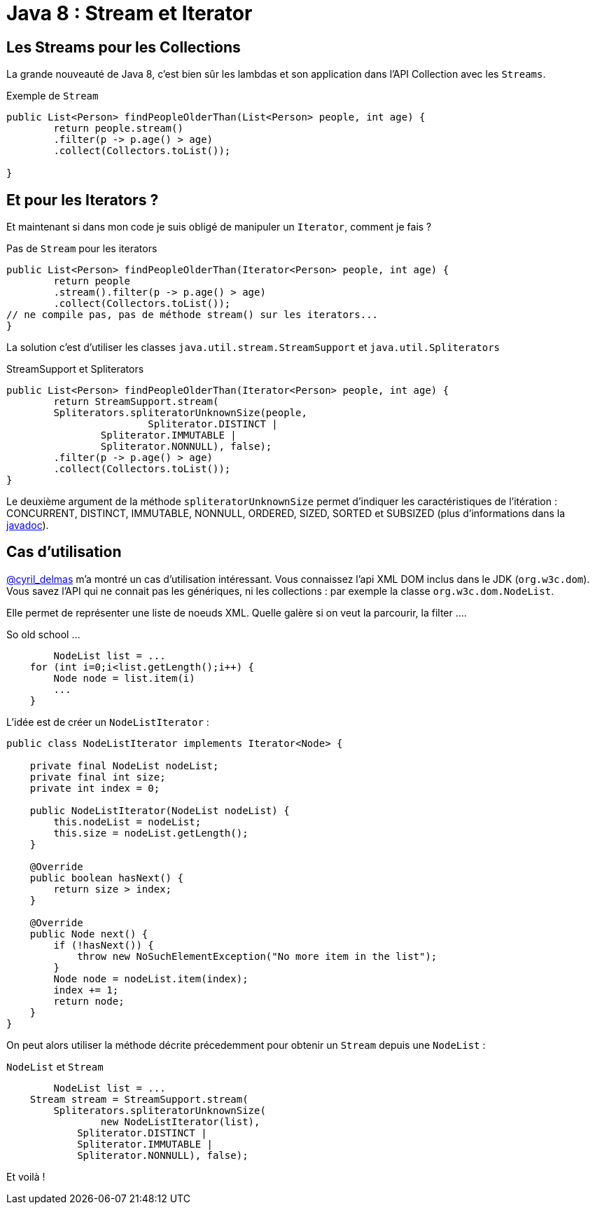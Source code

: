 = Java 8 : Stream et Iterator
:hp-tags: java

== Les Streams pour les Collections

La grande nouveauté de Java 8, c'est bien sûr les lambdas et son application dans l'API Collection avec les `Streams`.

.Exemple de `Stream`
[source, java]
----

public List<Person> findPeopleOlderThan(List<Person> people, int age) {
	return people.stream()
    	.filter(p -> p.age() > age)
    	.collect(Collectors.toList());

}
----


== Et pour les Iterators ?

Et maintenant si dans mon code je suis obligé de manipuler un `Iterator`, comment je fais ?

.Pas de `Stream` pour les iterators
[source, java]
----

public List<Person> findPeopleOlderThan(Iterator<Person> people, int age) {
	return people
    	.stream().filter(p -> p.age() > age)
        .collect(Collectors.toList()); 
// ne compile pas, pas de méthode stream() sur les iterators...
}
----

La solution c'est d'utiliser les classes `java.util.stream.StreamSupport` et `java.util.Spliterators` 

.StreamSupport et Spliterators
[source, java]
----

public List<Person> findPeopleOlderThan(Iterator<Person> people, int age) {
	return StreamSupport.stream(
    	Spliterators.spliteratorUnknownSize(people, 
        		Spliterator.DISTINCT | 
                Spliterator.IMMUTABLE | 
                Spliterator.NONNULL), false);
    	.filter(p -> p.age() > age)
        .collect(Collectors.toList());
}
---- 

Le deuxième argument de la méthode `spliteratorUnknownSize` permet d'indiquer les caractéristiques de l'itération : CONCURRENT, DISTINCT, IMMUTABLE, NONNULL, ORDERED, SIZED, SORTED et SUBSIZED (plus d'informations dans la https://docs.oracle.com/javase/8/docs/api/java/util/Spliterator.html[javadoc]).

== Cas d'utilisation

https://twitter.com/cyril_delmas[@cyril_delmas] m'a montré un cas d'utilisation intéressant. Vous connaissez l'api XML DOM inclus dans le JDK (`org.w3c.dom`). Vous savez l'API qui ne connait pas les génériques, ni les collections : par exemple la classe `org.w3c.dom.NodeList`. 

Elle permet de représenter une liste de noeuds XML. Quelle galère si on veut la parcourir, la filter ....

.So old school ...
[source, java]
----
	NodeList list = ...
    for (int i=0;i<list.getLength();i++) {
        Node node = list.item(i)
        ...
    }
----


L'idée est de créer un `NodeListIterator` :

[source, java]
----
public class NodeListIterator implements Iterator<Node> {

    private final NodeList nodeList;
    private final int size;
    private int index = 0;

    public NodeListIterator(NodeList nodeList) {
        this.nodeList = nodeList;
        this.size = nodeList.getLength();
    }

    @Override
    public boolean hasNext() {
        return size > index;
    }

    @Override
    public Node next() {
        if (!hasNext()) {
            throw new NoSuchElementException("No more item in the list");
        }
        Node node = nodeList.item(index);
        index += 1;
        return node;
    }
}
----

On peut alors utiliser la méthode décrite précedemment pour obtenir un `Stream` depuis une `NodeList` :

.`NodeList` et `Stream`
[source, java]
----
	NodeList list = ...
    Stream stream = StreamSupport.stream(
    	Spliterators.spliteratorUnknownSize(
        	new NodeListIterator(list), 
            Spliterator.DISTINCT | 
            Spliterator.IMMUTABLE | 
            Spliterator.NONNULL), false);
----

Et voilà !